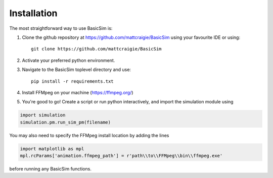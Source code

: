 ============
Installation
============

The most straightforward way to use BasicSim is:

1. Clone the github repository at https://github.com/mattcraigie/BasicSim using your favourite IDE or using::

    git clone https://github.com/mattcraigie/BasicSim

2. Activate your preferred python environment.
3. Navigate to the BasicSim toplevel directory and use::

    pip install -r requirements.txt

4. Install FFMpeg on your machine (https://ffmpeg.org/)
5. You're good to go! Create a script or run python interactively, and import the simulation module using

.. code-block:: python

   import simulation
   simulation.pm.run_sim_pm(filename)


You may also need to specify the FFMpeg install location by adding the lines

.. code-block:: python

   import matplotlib as mpl
   mpl.rcParams['animation.ffmpeg_path'] = r'path\\to\\FFMpeg\\bin\\ffmpeg.exe'

before running any BasicSim functions.


